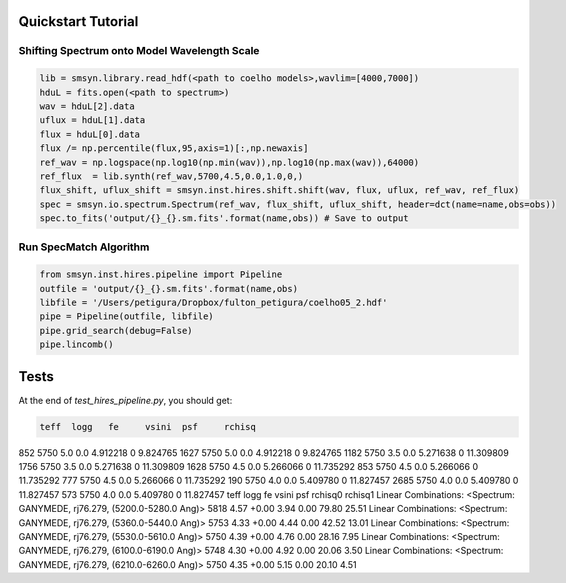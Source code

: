 .. _quickstart:

Quickstart Tutorial
===============

Shifting Spectrum onto Model Wavelength Scale
---------------------------------------------

.. code-block:: python

   lib = smsyn.library.read_hdf(<path to coelho models>,wavlim=[4000,7000])
   hduL = fits.open(<path to spectrum>)
   wav = hduL[2].data
   uflux = hduL[1].data
   flux = hduL[0].data
   flux /= np.percentile(flux,95,axis=1)[:,np.newaxis]
   ref_wav = np.logspace(np.log10(np.min(wav)),np.log10(np.max(wav)),64000)
   ref_flux  = lib.synth(ref_wav,5700,4.5,0.0,1.0,0,)
   flux_shift, uflux_shift = smsyn.inst.hires.shift.shift(wav, flux, uflux, ref_wav, ref_flux)
   spec = smsyn.io.spectrum.Spectrum(ref_wav, flux_shift, uflux_shift, header=dct(name=name,obs=obs))
   spec.to_fits('output/{}_{}.sm.fits'.format(name,obs)) # Save to output

Run SpecMatch Algorithm
-----------------------

.. code-block:: python 

    from smsyn.inst.hires.pipeline import Pipeline
    outfile = 'output/{}_{}.sm.fits'.format(name,obs)
    libfile = '/Users/petigura/Dropbox/fulton_petigura/coelho05_2.hdf'
    pipe = Pipeline(outfile, libfile)
    pipe.grid_search(debug=False)
    pipe.lincomb()

Tests
====================
At the end of `test_hires_pipeline.py`, you should get:

.. code-block:: bash

      teff  logg   fe     vsini  psf     rchisq
852   5750   5.0  0.0  4.912218    0   9.824765
1627  5750   5.0  0.0  4.912218    0   9.824765
1182  5750   3.5  0.0  5.271638    0  11.309809
1756  5750   3.5  0.0  5.271638    0  11.309809
1628  5750   4.5  0.0  5.266066    0  11.735292
853   5750   4.5  0.0  5.266066    0  11.735292
777   5750   4.5  0.0  5.266066    0  11.735292
190   5750   4.0  0.0  5.409780    0  11.827457
2685  5750   4.0  0.0  5.409780    0  11.827457
573   5750   4.0  0.0  5.409780    0  11.827457
teff logg fe vsini psf rchisq0 rchisq1
Linear Combinations: <Spectrum: GANYMEDE, rj76.279, (5200.0-5280.0 Ang)>
5818 4.57 +0.00 3.94 0.00 79.80 25.51
Linear Combinations: <Spectrum: GANYMEDE, rj76.279, (5360.0-5440.0 Ang)>
5753 4.33 +0.00 4.44 0.00 42.52 13.01
Linear Combinations: <Spectrum: GANYMEDE, rj76.279, (5530.0-5610.0 Ang)>
5750 4.39 +0.00 4.76 0.00 28.16 7.95
Linear Combinations: <Spectrum: GANYMEDE, rj76.279, (6100.0-6190.0 Ang)>
5748 4.30 +0.00 4.92 0.00 20.06 3.50
Linear Combinations: <Spectrum: GANYMEDE, rj76.279, (6210.0-6260.0 Ang)>
5750 4.35 +0.00 5.15 0.00 20.10 4.51


